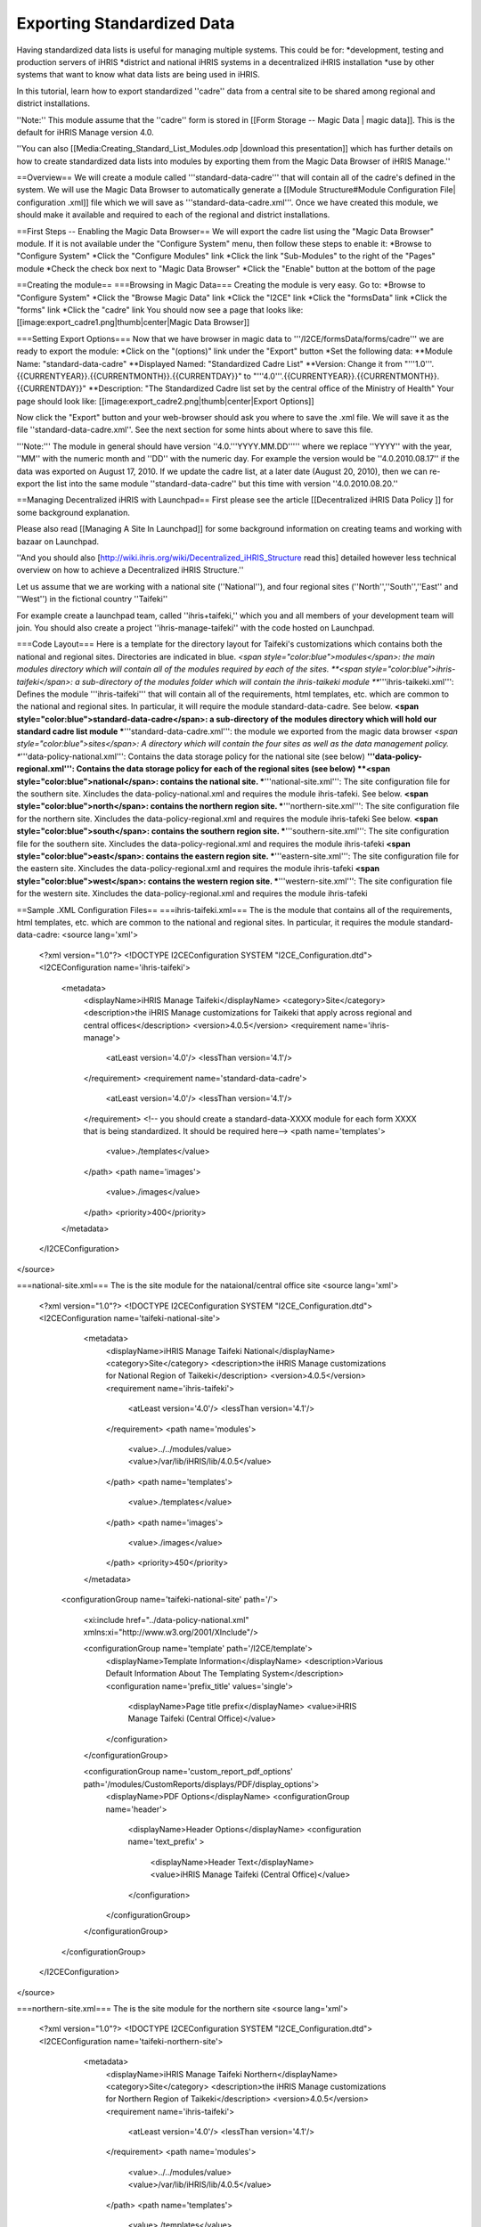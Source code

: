 Exporting Standardized Data
===========================

Having standardized data lists is useful for managing multiple systems.  This could be for:
*development, testing and production servers of iHRIS
*district and national iHRIS systems in a decentralized iHRIS installation
*use by other systems that want to know what data lists are being used in iHRIS.


In this tutorial, learn how to export standardized ''cadre'' data from a central site to be shared among regional and district installations.

''Note:'' This module assume that the ''cadre'' form is stored in [[Form Storage -- Magic Data | magic data]].  This is the default for iHRIS Manage version 4.0.

''You can also [[Media:Creating_Standard_List_Modules.odp |download this presentation]] which has further details on how to create standardized data lists into modules by exporting them from the Magic Data Browser of iHRIS Manage.''

==Overview==
We will create a module called '''standard-data-cadre''' that will contain all of the cadre's defined in the system.  We will use the Magic Data Browser to automatically generate a [[Module Structure#Module Configuration File| configuration .xml]] file which we will save as '''standard-data-cadre.xml'''.
Once we have created this module, we should make it available and required to  each of the regional and district installations.

==First Steps -- Enabling the Magic Data Browser== 
We will export the cadre list using the "Magic Data Browser" module.  If it is not available under the "Configure System" menu, then follow these steps to enable it:
*Browse to "Configure System"
*Click the "Configure Modules" link
*Click the link "Sub-Modules" to the right of the "Pages" module
*Check the check box next to "Magic Data Browser"
*Click the "Enable" button at the bottom of the page

==Creating the module==
===Browsing in Magic Data===
Creating the module is very easy.  Go to:
*Browse to "Configure System"
*Click the "Browse Magic Data" link
*Click the "I2CE" link
*Click the "formsData" link
*Click the "forms" link
*Click the "cadre" link 
You should now see a page that looks like:
[[image:export_cadre1.png|thumb|center|Magic Data Browser]]

===Setting Export Options===
Now that we have browser in magic data to '''/I2CE/formsData/forms/cadre''' we are ready to export the module:
*Click on the "(options)" link under the "Export" button
*Set the following data:
**Module Name: "standard-data-cadre"
**Displayed Named: "Standardized Cadre List"
**Version:  Change it from "'''1.0'''.{{CURRENTYEAR}}.{{CURRENTMONTH}}.{{CURRENTDAY}}" to "'''4.0'''.{{CURRENTYEAR}}.{{CURRENTMONTH}}.{{CURRENTDAY}}" 
**Description: "The Standardized Cadre list set by the central office of the Ministry of Health"
Your page should look like:
[[image:export_cadre2.png|thumb|center|Export Options]]

Now click the "Export" button and your web-browser should ask you where to save the .xml file.  We will save it as the file ''standard-data-cadre.xml''.  See the next section for some hints about where to save this file.


'''Note:''' The module in general should have version ''4.0.'''YYYY.MM.DD''''' where we replace ''YYYY'' with the year, ''MM'' with the numeric month and ''DD'' with the numeric day.  For example the version would be ''4.0.2010.08.17'' if the data was exported on August 17, 2010.  
If we update the cadre list, at a later date (August 20, 2010), then we can re-export the list into the same module ''standard-data-cadre'' but this time with version ''4.0.2010.08.20.''

==Managing Decentralized iHRIS with Launchpad==
First please see the article [[Decentralized iHRIS Data Policy ]] for some background explanation.

Please also read [[Managing A Site In Launchpad]] for some background information on creating teams and working with bazaar on Launchpad.

''And you should also [http://wiki.ihris.org/wiki/Decentralized_iHRIS_Structure read this] detailed however less technical overview on how to achieve a Decentralized iHRIS Structure.''

Let us assume that we are working with a national site (''National''), and four regional sites (''North'',''South'',''East'' and ''West'') in the fictional country ''Taifeki''


For example create a launchpad team, called ''ihris+taifeki,'' which you and all members of your development team will join.  You should also create a project ''ihris-manage-taifeki'' with the code hosted on Launchpad.

===Code Layout===
Here is a template for the directory layout for Taifeki's customizations which contains both the national and regional sites.  Directories are indicated in blue.
*<span style="color:blue">modules</span>: the main modules directory which will contain all of the modules required by each of the sites.  
**<span style="color:blue">ihris-taifeki</span>: a sub-directory of the modules folder which will contain the ihris-taikeki module
***'''ihris-taikeki.xml''':  Defines the module '''ihris-taifeki''' that will contain all of the requirements, html templates, etc. which are common to the national and regional sites.  In particular, it will require the module standard-data-cadre.  See below.
**<span style="color:blue">standard-data-cadre</span>: a sub-directory of the modules directory which will hold our standard cadre list module
***'''standard-data-cadre.xml''':  the module we exported from the magic data browser
*<span style="color:blue">sites</span>:  A directory which will contain the four sites as well as the data management policy.  
**'''data-policy-national.xml''':  Contains the data storage policy for the national site (see below)
**'''data-policy-regional.xml''':  Contains the data storage policy for each of the regional sites (see below)
**<span style="color:blue">national</span>: contains the national site.
***'''national-site.xml''':  The site configuration file for the southern site. Xincludes the data-policy-national.xml and requires the module ihris-tafeki.  See below.
**<span style="color:blue">north</span>: contains the northern region site.
***'''northern-site.xml''':  The site configuration file for the northern site. Xincludes the data-policy-regional.xml and requires the module ihris-tafeki  See below.
**<span style="color:blue">south</span>: contains the southern region site.
***'''southern-site.xml''':  The site configuration file for the southern site. Xincludes the data-policy-regional.xml and requires the module ihris-tafeki
**<span style="color:blue">east</span>: contains the eastern region site.
***'''eastern-site.xml''':  The site configuration file for the eastern site. Xincludes the data-policy-regional.xml and requires the module ihris-tafeki
**<span style="color:blue">west</span>: contains the western region site.
***'''western-site.xml''':  The site configuration file for the western site. Xincludes the data-policy-regional.xml and requires the module ihris-tafeki

==Sample .XML Configuration Files==
===ihris-taifeki.xml===
The is the module that contains all of the requirements, html templates, etc. which are common to the national and regional sites.  In particular, it requires the module standard-data-cadre:
<source lang='xml'>
 <?xml version="1.0"?>
 <!DOCTYPE I2CEConfiguration SYSTEM "I2CE_Configuration.dtd">
 <I2CEConfiguration name='ihris-taifeki'>     
   <metadata>
     <displayName>iHRIS Manage Taifeki</displayName>   
     <category>Site</category>
     <description>the iHRIS Manage customizations for Taikeki that apply across regional and central offices</description>
     <version>4.0.5</version>
     <requirement name='ihris-manage'>
       <atLeast version='4.0'/>
       <lessThan version='4.1'/>
     </requirement>
     <requirement name='standard-data-cadre'>
       <atLeast version='4.0'/>
       <lessThan version='4.1'/>
     </requirement>
     <!-- you should create a standard-data-XXXX module for each form XXXX that is being standardized.  It should be required here-->
     <path name='templates'> 
       <value>./templates</value> 
     </path>
     <path name='images'>
       <value>./images</value>
     </path>
     <priority>400</priority>
   </metadata>
 </I2CEConfiguration>
</source>

===national-site.xml===
The is the site module for the nataional/central office site
<source lang='xml'>
 <?xml version="1.0"?>
 <!DOCTYPE I2CEConfiguration SYSTEM "I2CE_Configuration.dtd">
 <I2CEConfiguration name='taifeki-national-site'>     
   <metadata>
     <displayName>iHRIS Manage Taifeki National</displayName>   
     <category>Site</category>
     <description>the iHRIS Manage customizations for National Region of  Taikeki</description>
     <version>4.0.5</version>
     <requirement name='ihris-taifeki'>
       <atLeast version='4.0'/>
       <lessThan version='4.1'/>
     </requirement>
     <path name='modules'> 
       <value>../../modules/value>   
       <value>/var/lib/iHRIS/lib/4.0.5</value>
     </path>
     <path name='templates'> 
       <value>./templates</value> 
     </path>
     <path name='images'>
       <value>./images</value>
     </path>
     <priority>450</priority>
   </metadata>
  <configurationGroup name='taifeki-national-site' path='/'>

    <xi:include href="../data-policy-national.xml" xmlns:xi="http://www.w3.org/2001/XInclude"/>
 
    <configurationGroup name='template' path='/I2CE/template'>
      <displayName>Template Information</displayName>
      <description>Various Default Information About The Templating System</description>
      <configuration name='prefix_title' values='single'>
        <displayName>Page title prefix</displayName>
        <value>iHRIS Manage Taifeki (Central Office)</value>
      </configuration>
    </configurationGroup>
    

    <configurationGroup name='custom_report_pdf_options' path='/modules/CustomReports/displays/PDF/display_options'>
      <displayName>PDF Options</displayName>
      <configurationGroup name='header'>
        <displayName>Header Options</displayName>
        <configuration name='text_prefix' >
          <displayName>Header Text</displayName>
          <value>iHRIS Manage Taifeki (Central Office)</value>
        </configuration>
      </configurationGroup>
    </configurationGroup>

  </configurationGroup>
 </I2CEConfiguration>
</source>

===northern-site.xml===
The is the site module for the northern site
<source lang='xml'>
 <?xml version="1.0"?>
 <!DOCTYPE I2CEConfiguration SYSTEM "I2CE_Configuration.dtd">
 <I2CEConfiguration name='taifeki-northern-site'>     
   <metadata>
     <displayName>iHRIS Manage Taifeki Northern</displayName>   
     <category>Site</category>
     <description>the iHRIS Manage customizations for Northern Region of  Taikeki</description>
     <version>4.0.5</version>
     <requirement name='ihris-taifeki'>
       <atLeast version='4.0'/>
       <lessThan version='4.1'/>
     </requirement>
     <path name='modules'> 
       <value>../../modules/value>   
       <value>/var/lib/iHRIS/lib/4.0.5</value>
     </path>
     <path name='templates'> 
       <value>./templates</value> 
     </path>
     <path name='images'>
       <value>./images</value>
     </path>
     <priority>450</priority>
   </metadata>
  <configurationGroup name='taifeki-northern-site' path='/'>

    <xi:include href="../data-policy-regional.xml" xmlns:xi="http://www.w3.org/2001/XInclude"/>
 
    <configurationGroup name='template' path='/I2CE/template'>
      <displayName>Template Information</displayName>
      <description>Various Default Information About The Templating System</description>
      <configuration name='prefix_title' values='single'>
        <displayName>Page title prefix</displayName>
        <value>iHRIS Manage Taifeki (Northern Region)</value>
      </configuration>
    </configurationGroup>
    

    <configurationGroup name='custom_report_pdf_options' path='/modules/CustomReports/displays/PDF/display_options'>
      <displayName>PDF Options</displayName>
      <configurationGroup name='header'>
        <displayName>Header Options</displayName>
        <configuration name='text_prefix' >
          <displayName>Header Text</displayName>
          <value>iHRIS Manage Taifeki (Northern Region)</value>
        </configuration>
      </configurationGroup>
    </configurationGroup>

  </configurationGroup>
 </I2CEConfiguration>
</source>

===data-policy-national.xml===
In the data-policy-national.xml will be xincluded in our national site's configuration file.  We want to set it so that the national site has the cadre list stored in magic data and is read-write. 

We will also need to specify that we are aggregating data from each of the regional sites.  This is done via the [[Form Storage -- Multi-Flat Table |multi-flat]] form storage mechanism.

It should look like this:
<source lang='xml'>
  <configurationGroup name='form_storage' path='/modules/forms/forms'>
    <version>4.0.5.0</version>

    <configuration name='multi_flat_componentized'   path='/modules/forms/storage_options/multi_flat/componentized'>
         <value>1</value>
    </configuration>
    <configurationGroup name='multi_flat_components' path='/modules/forms/storage_options/multi_flat/components'>
         <configuration name='northern' values='many' type='delimited'>
              <value>database:manage_northern</value>
         </configuration>
         <configuration name='southern' values='many' type='delimited'>
              <value>database:manage_southern</value>
         </configuration>
         <configuration name='eastern' values='many' type='delimited'>
              <value>database:manage_eastern</value>
         </configuration>
         <configuration name='western' values='many' type='delimited'>
              <value>database:manage_western</value>
         </configuration>
    </configurationGroup>

    <configurationGroup name='cadre'>
        <configuration name='read_only' >
              <value>0</value>
        </configuration>
        <configuration name='storage'>
              <value>magicdata</value>
        </configuration>
    </configurationGroup>

    <!-- You need to repeat the read-write magic data storage for each of the forms we are maintaining at the central site-->

    <configurationGroup name='person'>
        <configuration name='storage'>
              <value>multi_flat</value>
        </configuration>
    </configurationGroup>

    <!-- You need to repeat the multi_flat storage for each of the forms we are aggregating from a regional site-->
  </configurationGroup>  
</source>

===data-policy-regional.xml===
In the data-policy-regional.xml will be xincluded in our regional site's configuration files.  We want to set it so that the regional sites have the cadre list stored in magic data and is read-only. It should look like this:
<source lang='xml'>
  <configurationGroup name='form_storage' path='/modules/forms/forms'>
    <version>4.0.5.0</version>
    <configurationGroup name='cadre'>
        <configuration name='read_only' >
              <value>1</value>
        </configuration>
        <configuration name='storage'>
              <value>magicdata</value>
        </configuration>
    </configurationGroup>
    <!-- You need to repeat the read-only magic data storage for each of the forms we are maintaining at the central site-->

  </configurationGroup>
</source>

[[Category:Developer Resources]]
